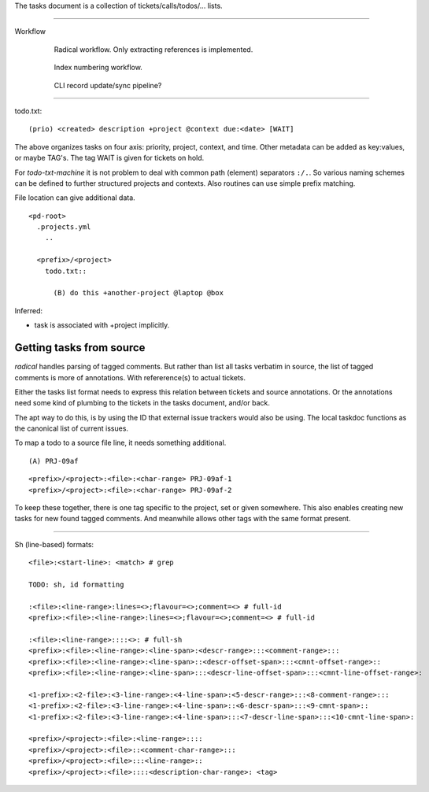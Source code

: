 
The tasks document is a collection of tickets/calls/todos/... lists.

----

Workflow
  .. figure:: tasks/comp-wf-1.svg
     :target: tasks/comp-wf-1

     Radical workflow. Only extracting references is implemented.

  .. figure:: tasks/comp-wf-2.svg
     :target: tasks/comp-wf-2

     Index numbering workflow.

  .. figure:: tasks/comp-wf.svg
     :target: tasks/comp-wf

     CLI record update/sync pipeline?

----

todo.txt::

  (prio) <created> description +project @context due:<date> [WAIT]

The above organizes tasks on four axis: priority, project, context, and time.
Other metadata can be added as key:values, or maybe TAG's.
The tag WAIT is given for tickets on hold.

For `todo-txt-machine` it is not problem to deal with common path (element)
separators ``:/.``. So various naming schemes can be defined to further
structured projects and contexts. Also routines can use simple prefix matching.

File location can give additional data.

::

  <pd-root>
    .projects.yml
      ..

    <prefix>/<project>
      todo.txt::

        (B) do this +another-project @laptop @box


Inferred:

- task is associated with +project implicitly.



Getting tasks from source
-------------------------
`radical` handles parsing of tagged comments. But rather than list all tasks
verbatim in source, the list of tagged comments is more of annotations.
With refererence(s) to actual tickets.

Either the tasks list format needs to express this relation between tickets
and source annotations. Or the annotations need some kind of plumbing
to the tickets in the tasks document, and/or back.

The apt way to do this, is by using the ID that external issue trackers would
also be using.
The local taskdoc functions as the canonical list of current issues.

To map a todo to a source file line, it needs something additional.

::

  (A) PRJ-09af

::

  <prefix>/<project>:<file>:<char-range> PRJ-09af-1
  <prefix>/<project>:<file>:<char-range> PRJ-09af-2

To keep these together, there is one tag specific to the project, set or given
somewhere. This also enables creating new tasks for new found tagged
comments. And meanwhile allows other tags with the same format present.

----




Sh (line-based) formats::

  <file>:<start-line>: <match> # grep

  TODO: sh, id formatting

  :<file>:<line-range>:lines=<>;flavour=<>;comment=<> # full-id
  <prefix>:<file>:<line-range>:lines=<>;flavour=<>;comment=<> # full-id

  :<file>:<line-range>::::<>: # full-sh
  <prefix>:<file>:<line-range>:<line-span>:<descr-range>:::<comment-range>:::
  <prefix>:<file>:<line-range>:<line-span>::<descr-offset-span>:::<cmnt-offset-range>::
  <prefix>:<file>:<line-range>:<line-span>:::<descr-line-offset-span>:::<cmnt-line-offset-range>:

  <1-prefix>:<2-file>:<3-line-range>:<4-line-span>:<5-descr-range>:::<8-comment-range>:::
  <1-prefix>:<2-file>:<3-line-range>:<4-line-span>::<6-descr-span>:::<9-cmnt-span>::
  <1-prefix>:<2-file>:<3-line-range>:<4-line-span>:::<7-descr-line-span>:::<10-cmnt-line-span>:

  <prefix>/<project>:<file>:<line-range>::::
  <prefix>/<project>:<file>::<comment-char-range>:::
  <prefix>/<project>:<file>:::<line-range>::
  <prefix>/<project>:<file>::::<description-char-range>: <tag>



